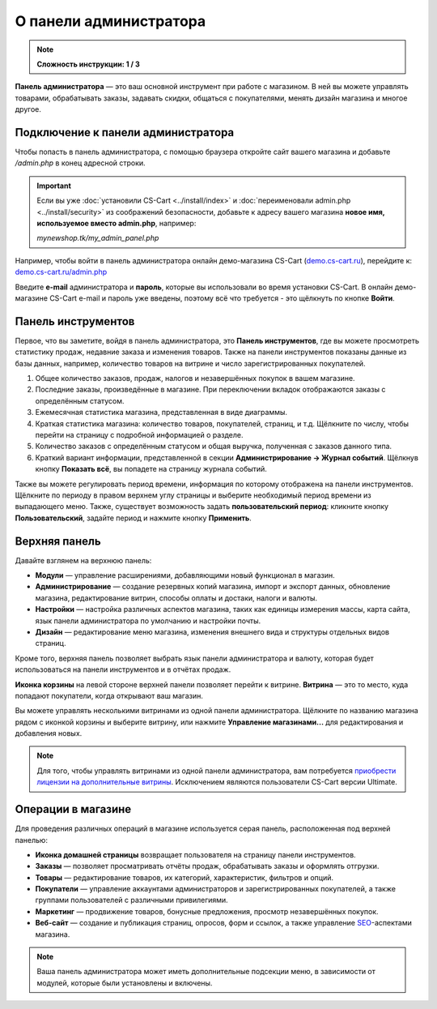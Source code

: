 ***********************
О панели администратора
***********************

.. note::

    **Сложность инструкции: 1 / 3**

**Панель администратора** — это ваш основной инструмент при работе с магазином. В ней вы можете управлять товарами, обрабатывать заказы, задавать скидки, общаться с покупателями, менять дизайн магазина и многое другое.

===================================
Подключение к панели администратора
===================================

Чтобы попасть в панель администратора, с помощью браузера откройте сайт вашего магазина и добавьте */admin.php* в конец адресной строки.

.. important::

    Если вы уже :doc:`установили CS-Cart <../install/index>` и :doc:`переименовали admin.php <../install/security>` из соображений безопасности, добавьте к адресу вашего магазина **новое имя, используемое вместо admin.php**, например:

    *mynewshop.tk/my_admin_panel.php* 


Например, чтобы войти в панель администратора онлайн демо-магазина CS-Cart (`demo.cs-cart.ru <http://demo.cs-cart.ru/>`_), перейдите к: `demo.cs-cart.ru/admin.php <http://demo.cs-cart.ru/admin.php>`_

.. image:: img/intro/url.png
    :align: center
    :alt: Адрес панели администратора в онлайн демо-магазине CS-Cart.

Введите **e-mail** администратора и **пароль**, которые вы использовали во время установки CS-Cart. В онлайн демо-магазине CS-Cart e-mail и пароль уже введены, поэтому всё что требуется - это щёлкнуть по кнопке **Войти**. 

.. image:: img/intro/login.png
    :align: center
    :alt: Форма входа в панель администратора CS-Cart.

===================
Панель инструментов
===================

Первое, что вы заметите, войдя в панель администратора, это **Панель инструментов**, где вы можете просмотреть статистику продаж, недавние заказа и изменения товаров. Также на панели инструментов показаны данные из базы данных, например, количество товаров на витрине и число зарегистрированных покупателей.

.. image:: img/intro/dashboard.png
    :align: center
    :alt: На панели инструментов отображается статистика вашего магазина.

1. Общее количество заказов, продаж, налогов и незавершённых покупок в вашем магазине.

2. Последние заказы, произведённые в магазине. При переключении вкладок отображаются заказы с определённым статусом.

3. Ежемесячная статистика магазина, представленная в виде диаграммы.

4. Краткая статистика магазина: количество товаров, покупателей, страниц, и т.д. Щёлкните по числу, чтобы перейти на страницу с подробной информацией о разделе.

5. Количество заказов с определённым статусом и общая выручка, полученная с заказов данного типа.

6. Краткий вариант информации, представленной в секции **Администрирование → Журнал событий**. Щёлкнув кнопку **Показать всё**, вы попадете на страницу журнала событий.

Также вы можете регулировать период времени, информация по которому отображена на панели инструментов. Щёлкните по периоду в правом верхнем углу страницы и выберите необходимый период времени из выпадающего меню. Также, существует возможность задать **пользовательский период**: кликните кнопку **Пользовательский**, задайте период и нажмите кнопку **Применить**.

.. image:: img/intro/periods.png
    :align: center
    :alt: Просмотр статистики за определённый период. 

==============
Верхняя панель
==============

Давайте взглянем на верхнюю панель:

.. image:: img/intro/top_bar.png
    :align: center
    :alt: Голубая панель, расположенная наверху панели администратора.

* **Модули** — управление расширениями, добавляющими новый функционал в магазин.
* **Администрирование** — создание резервных копий магазина, импорт и экспорт данных, обновление магазина, редактирование витрин, способы оплаты и достаки, налоги и валюты.
* **Настройки** — настройка различных аспектов магазина, таких как единицы измерения массы, карта сайта, язык панели администратора по умолчанию и настройки почты.
* **Дизайн** — редактирование меню магазина, изменения внешнего вида и структуры отдельных видов страниц.

Кроме того, верхняя панель позволяет выбрать язык панели администратора и валюту, которая будет использоваться на панели инструментов и в отчётах продаж.

**Иконка корзины** на левой стороне верхней панели позволяет перейти к витрине. **Витрина** — это то место, куда попадают покупатели, когда открывают ваш магазин.

.. image:: img/intro/cart_icon.png
    :align: center
    :alt: Иконка корзины и выпадающее меню выбора магазина.

Вы можете управлять несколькими витринами из одной панели администратора. Щёлкните по названию магазина рядом с иконкой корзины и выберите витрину, или нажмите **Управление магазинами...** для редактирования и добавления новых.

.. note::

    Для того, чтобы управлять витринами из одной панели администратора, вам потребуется `приобрести лицензии на дополнительные витрины <https://www.cs-cart.ru/dopolnitelnaya-vitrina.html>`_. Исключением являются пользователи CS-Cart версии Ultimate.

===================
Операции в магазине
===================

Для проведения различных операций в магазине используется серая панель, расположенная под верхней панелью:

.. image:: img/intro/store_operations.png
    :align: center
    :alt: Панель операций магазина позволяет редактировать товары, обрабатывать заказы и работать с покупателями.

* **Иконка домашней страницы** возвращает пользователя на страницу панели инструментов.

* **Заказы** — позволяет просматривать отчёты продаж, обрабатывать заказы и оформлять отгрузки.

* **Товары** — редактирование товаров, их категорий, характеристик, фильтров и опций.

* **Покупатели** — управление аккаунтами администраторов и зарегистрированных покупателей, а также группами пользователей с различными привилегиями.

* **Маркетинг** — продвижение товаров, бонусные предложения, просмотр незавершённых покупок.

* **Веб-сайт** — создание и публикация страниц, опросов, форм и ссылок, а также управление `SEO <https://en.wikipedia.org/wiki/Search_engine_optimization>`_-аспектами магазина.

.. note::

    Ваша панель администратора может иметь дополнительные подсекции меню, в зависимости от модулей, которые были установлены и включены.


